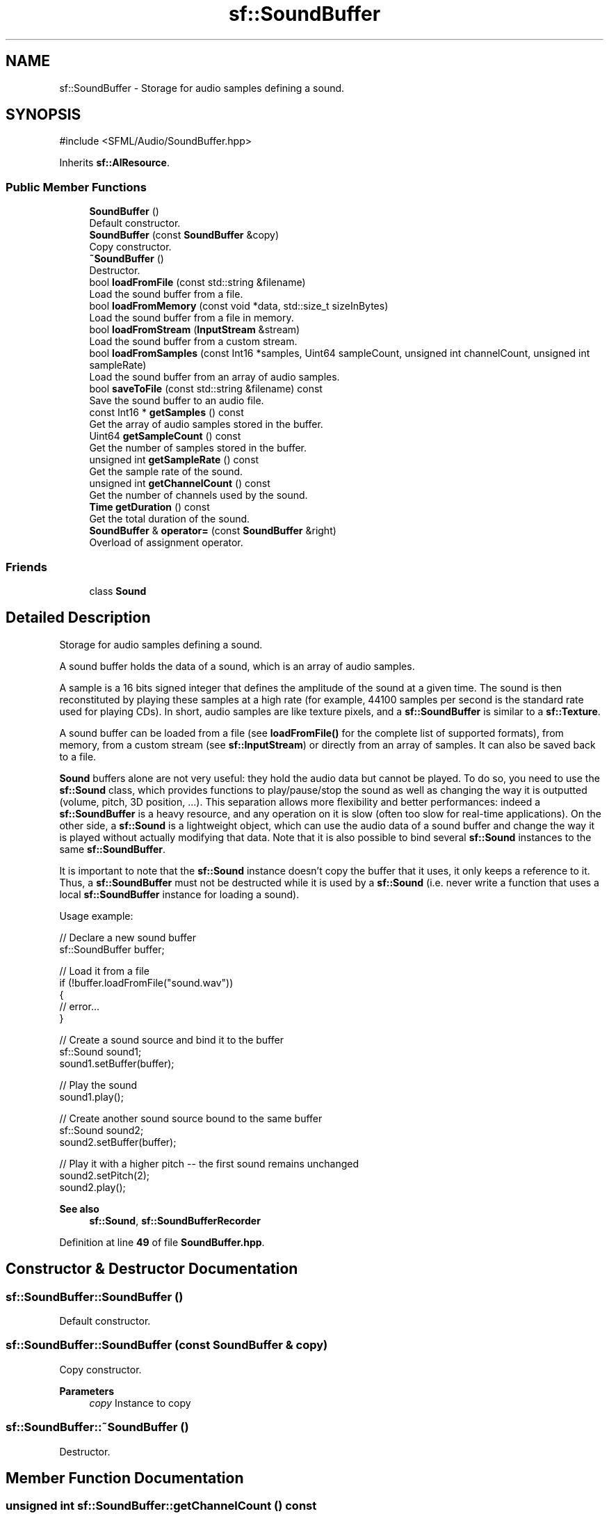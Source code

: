 .TH "sf::SoundBuffer" 3 "Version .." "SFML" \" -*- nroff -*-
.ad l
.nh
.SH NAME
sf::SoundBuffer \- Storage for audio samples defining a sound\&.  

.SH SYNOPSIS
.br
.PP
.PP
\fR#include <SFML/Audio/SoundBuffer\&.hpp>\fP
.PP
Inherits \fBsf::AlResource\fP\&.
.SS "Public Member Functions"

.in +1c
.ti -1c
.RI "\fBSoundBuffer\fP ()"
.br
.RI "Default constructor\&. "
.ti -1c
.RI "\fBSoundBuffer\fP (const \fBSoundBuffer\fP &copy)"
.br
.RI "Copy constructor\&. "
.ti -1c
.RI "\fB~SoundBuffer\fP ()"
.br
.RI "Destructor\&. "
.ti -1c
.RI "bool \fBloadFromFile\fP (const std::string &filename)"
.br
.RI "Load the sound buffer from a file\&. "
.ti -1c
.RI "bool \fBloadFromMemory\fP (const void *data, std::size_t sizeInBytes)"
.br
.RI "Load the sound buffer from a file in memory\&. "
.ti -1c
.RI "bool \fBloadFromStream\fP (\fBInputStream\fP &stream)"
.br
.RI "Load the sound buffer from a custom stream\&. "
.ti -1c
.RI "bool \fBloadFromSamples\fP (const Int16 *samples, Uint64 sampleCount, unsigned int channelCount, unsigned int sampleRate)"
.br
.RI "Load the sound buffer from an array of audio samples\&. "
.ti -1c
.RI "bool \fBsaveToFile\fP (const std::string &filename) const"
.br
.RI "Save the sound buffer to an audio file\&. "
.ti -1c
.RI "const Int16 * \fBgetSamples\fP () const"
.br
.RI "Get the array of audio samples stored in the buffer\&. "
.ti -1c
.RI "Uint64 \fBgetSampleCount\fP () const"
.br
.RI "Get the number of samples stored in the buffer\&. "
.ti -1c
.RI "unsigned int \fBgetSampleRate\fP () const"
.br
.RI "Get the sample rate of the sound\&. "
.ti -1c
.RI "unsigned int \fBgetChannelCount\fP () const"
.br
.RI "Get the number of channels used by the sound\&. "
.ti -1c
.RI "\fBTime\fP \fBgetDuration\fP () const"
.br
.RI "Get the total duration of the sound\&. "
.ti -1c
.RI "\fBSoundBuffer\fP & \fBoperator=\fP (const \fBSoundBuffer\fP &right)"
.br
.RI "Overload of assignment operator\&. "
.in -1c
.SS "Friends"

.in +1c
.ti -1c
.RI "class \fBSound\fP"
.br
.in -1c
.SH "Detailed Description"
.PP 
Storage for audio samples defining a sound\&. 

A sound buffer holds the data of a sound, which is an array of audio samples\&.
.PP
A sample is a 16 bits signed integer that defines the amplitude of the sound at a given time\&. The sound is then reconstituted by playing these samples at a high rate (for example, 44100 samples per second is the standard rate used for playing CDs)\&. In short, audio samples are like texture pixels, and a \fBsf::SoundBuffer\fP is similar to a \fBsf::Texture\fP\&.
.PP
A sound buffer can be loaded from a file (see \fBloadFromFile()\fP for the complete list of supported formats), from memory, from a custom stream (see \fBsf::InputStream\fP) or directly from an array of samples\&. It can also be saved back to a file\&.
.PP
\fBSound\fP buffers alone are not very useful: they hold the audio data but cannot be played\&. To do so, you need to use the \fBsf::Sound\fP class, which provides functions to play/pause/stop the sound as well as changing the way it is outputted (volume, pitch, 3D position, \&.\&.\&.)\&. This separation allows more flexibility and better performances: indeed a \fBsf::SoundBuffer\fP is a heavy resource, and any operation on it is slow (often too slow for real-time applications)\&. On the other side, a \fBsf::Sound\fP is a lightweight object, which can use the audio data of a sound buffer and change the way it is played without actually modifying that data\&. Note that it is also possible to bind several \fBsf::Sound\fP instances to the same \fBsf::SoundBuffer\fP\&.
.PP
It is important to note that the \fBsf::Sound\fP instance doesn't copy the buffer that it uses, it only keeps a reference to it\&. Thus, a \fBsf::SoundBuffer\fP must not be destructed while it is used by a \fBsf::Sound\fP (i\&.e\&. never write a function that uses a local \fBsf::SoundBuffer\fP instance for loading a sound)\&.
.PP
Usage example: 
.PP
.nf
// Declare a new sound buffer
sf::SoundBuffer buffer;

// Load it from a file
if (!buffer\&.loadFromFile("sound\&.wav"))
{
    // error\&.\&.\&.
}

// Create a sound source and bind it to the buffer
sf::Sound sound1;
sound1\&.setBuffer(buffer);

// Play the sound
sound1\&.play();

// Create another sound source bound to the same buffer
sf::Sound sound2;
sound2\&.setBuffer(buffer);

// Play it with a higher pitch \-\- the first sound remains unchanged
sound2\&.setPitch(2);
sound2\&.play();

.fi
.PP
.PP
\fBSee also\fP
.RS 4
\fBsf::Sound\fP, \fBsf::SoundBufferRecorder\fP 
.RE
.PP

.PP
Definition at line \fB49\fP of file \fBSoundBuffer\&.hpp\fP\&.
.SH "Constructor & Destructor Documentation"
.PP 
.SS "sf::SoundBuffer::SoundBuffer ()"

.PP
Default constructor\&. 
.SS "sf::SoundBuffer::SoundBuffer (const \fBSoundBuffer\fP & copy)"

.PP
Copy constructor\&. 
.PP
\fBParameters\fP
.RS 4
\fIcopy\fP Instance to copy 
.RE
.PP

.SS "sf::SoundBuffer::~SoundBuffer ()"

.PP
Destructor\&. 
.SH "Member Function Documentation"
.PP 
.SS "unsigned int sf::SoundBuffer::getChannelCount () const"

.PP
Get the number of channels used by the sound\&. If the sound is mono then the number of channels will be 1, 2 for stereo, etc\&.
.PP
\fBReturns\fP
.RS 4
Number of channels
.RE
.PP
\fBSee also\fP
.RS 4
\fBgetSampleRate\fP, \fBgetDuration\fP 
.RE
.PP

.SS "\fBTime\fP sf::SoundBuffer::getDuration () const"

.PP
Get the total duration of the sound\&. 
.PP
\fBReturns\fP
.RS 4
\fBSound\fP duration
.RE
.PP
\fBSee also\fP
.RS 4
\fBgetSampleRate\fP, \fBgetChannelCount\fP 
.RE
.PP

.SS "Uint64 sf::SoundBuffer::getSampleCount () const"

.PP
Get the number of samples stored in the buffer\&. The array of samples can be accessed with the \fBgetSamples()\fP function\&.
.PP
\fBReturns\fP
.RS 4
Number of samples
.RE
.PP
\fBSee also\fP
.RS 4
\fBgetSamples\fP 
.RE
.PP

.SS "unsigned int sf::SoundBuffer::getSampleRate () const"

.PP
Get the sample rate of the sound\&. The sample rate is the number of samples played per second\&. The higher, the better the quality (for example, 44100 samples/s is CD quality)\&.
.PP
\fBReturns\fP
.RS 4
Sample rate (number of samples per second)
.RE
.PP
\fBSee also\fP
.RS 4
\fBgetChannelCount\fP, \fBgetDuration\fP 
.RE
.PP

.SS "const Int16 * sf::SoundBuffer::getSamples () const"

.PP
Get the array of audio samples stored in the buffer\&. The format of the returned samples is 16 bits signed integer (sf::Int16)\&. The total number of samples in this array is given by the \fBgetSampleCount()\fP function\&.
.PP
\fBReturns\fP
.RS 4
Read-only pointer to the array of sound samples
.RE
.PP
\fBSee also\fP
.RS 4
\fBgetSampleCount\fP 
.RE
.PP

.SS "bool sf::SoundBuffer::loadFromFile (const std::string & filename)"

.PP
Load the sound buffer from a file\&. See the documentation of \fBsf::InputSoundFile\fP for the list of supported formats\&.
.PP
\fBParameters\fP
.RS 4
\fIfilename\fP Path of the sound file to load
.RE
.PP
\fBReturns\fP
.RS 4
True if loading succeeded, false if it failed
.RE
.PP
\fBSee also\fP
.RS 4
\fBloadFromMemory\fP, \fBloadFromStream\fP, \fBloadFromSamples\fP, \fBsaveToFile\fP 
.RE
.PP

.SS "bool sf::SoundBuffer::loadFromMemory (const void * data, std::size_t sizeInBytes)"

.PP
Load the sound buffer from a file in memory\&. See the documentation of \fBsf::InputSoundFile\fP for the list of supported formats\&.
.PP
\fBParameters\fP
.RS 4
\fIdata\fP Pointer to the file data in memory 
.br
\fIsizeInBytes\fP Size of the data to load, in bytes
.RE
.PP
\fBReturns\fP
.RS 4
True if loading succeeded, false if it failed
.RE
.PP
\fBSee also\fP
.RS 4
\fBloadFromFile\fP, \fBloadFromStream\fP, \fBloadFromSamples\fP 
.RE
.PP

.SS "bool sf::SoundBuffer::loadFromSamples (const Int16 * samples, Uint64 sampleCount, unsigned int channelCount, unsigned int sampleRate)"

.PP
Load the sound buffer from an array of audio samples\&. The assumed format of the audio samples is 16 bits signed integer (sf::Int16)\&.
.PP
\fBParameters\fP
.RS 4
\fIsamples\fP Pointer to the array of samples in memory 
.br
\fIsampleCount\fP Number of samples in the array 
.br
\fIchannelCount\fP Number of channels (1 = mono, 2 = stereo, \&.\&.\&.) 
.br
\fIsampleRate\fP Sample rate (number of samples to play per second)
.RE
.PP
\fBReturns\fP
.RS 4
True if loading succeeded, false if it failed
.RE
.PP
\fBSee also\fP
.RS 4
\fBloadFromFile\fP, \fBloadFromMemory\fP, \fBsaveToFile\fP 
.RE
.PP

.SS "bool sf::SoundBuffer::loadFromStream (\fBInputStream\fP & stream)"

.PP
Load the sound buffer from a custom stream\&. See the documentation of \fBsf::InputSoundFile\fP for the list of supported formats\&.
.PP
\fBParameters\fP
.RS 4
\fIstream\fP Source stream to read from
.RE
.PP
\fBReturns\fP
.RS 4
True if loading succeeded, false if it failed
.RE
.PP
\fBSee also\fP
.RS 4
\fBloadFromFile\fP, \fBloadFromMemory\fP, \fBloadFromSamples\fP 
.RE
.PP

.SS "\fBSoundBuffer\fP & sf::SoundBuffer::operator= (const \fBSoundBuffer\fP & right)"

.PP
Overload of assignment operator\&. 
.PP
\fBParameters\fP
.RS 4
\fIright\fP Instance to assign
.RE
.PP
\fBReturns\fP
.RS 4
Reference to self 
.RE
.PP

.SS "bool sf::SoundBuffer::saveToFile (const std::string & filename) const"

.PP
Save the sound buffer to an audio file\&. See the documentation of \fBsf::OutputSoundFile\fP for the list of supported formats\&.
.PP
\fBParameters\fP
.RS 4
\fIfilename\fP Path of the sound file to write
.RE
.PP
\fBReturns\fP
.RS 4
True if saving succeeded, false if it failed
.RE
.PP
\fBSee also\fP
.RS 4
\fBloadFromFile\fP, \fBloadFromMemory\fP, \fBloadFromSamples\fP 
.RE
.PP

.SH "Friends And Related Symbol Documentation"
.PP 
.SS "friend class \fBSound\fP\fR [friend]\fP"

.PP
Definition at line \fB228\fP of file \fBSoundBuffer\&.hpp\fP\&.

.SH "Author"
.PP 
Generated automatically by Doxygen for SFML from the source code\&.
